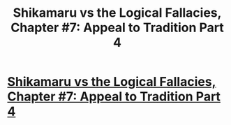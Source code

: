 #+TITLE: Shikamaru vs the Logical Fallacies, Chapter #7: Appeal to Tradition Part 4

* [[https://www.fanfiction.net/s/6781426/7/Shikamaru-vs-the-Logical-Fallacies][Shikamaru vs the Logical Fallacies, Chapter #7: Appeal to Tradition Part 4]]
:PROPERTIES:
:Author: xamueljones
:Score: 14
:DateUnix: 1430677378.0
:DateShort: 2015-May-03
:END:
